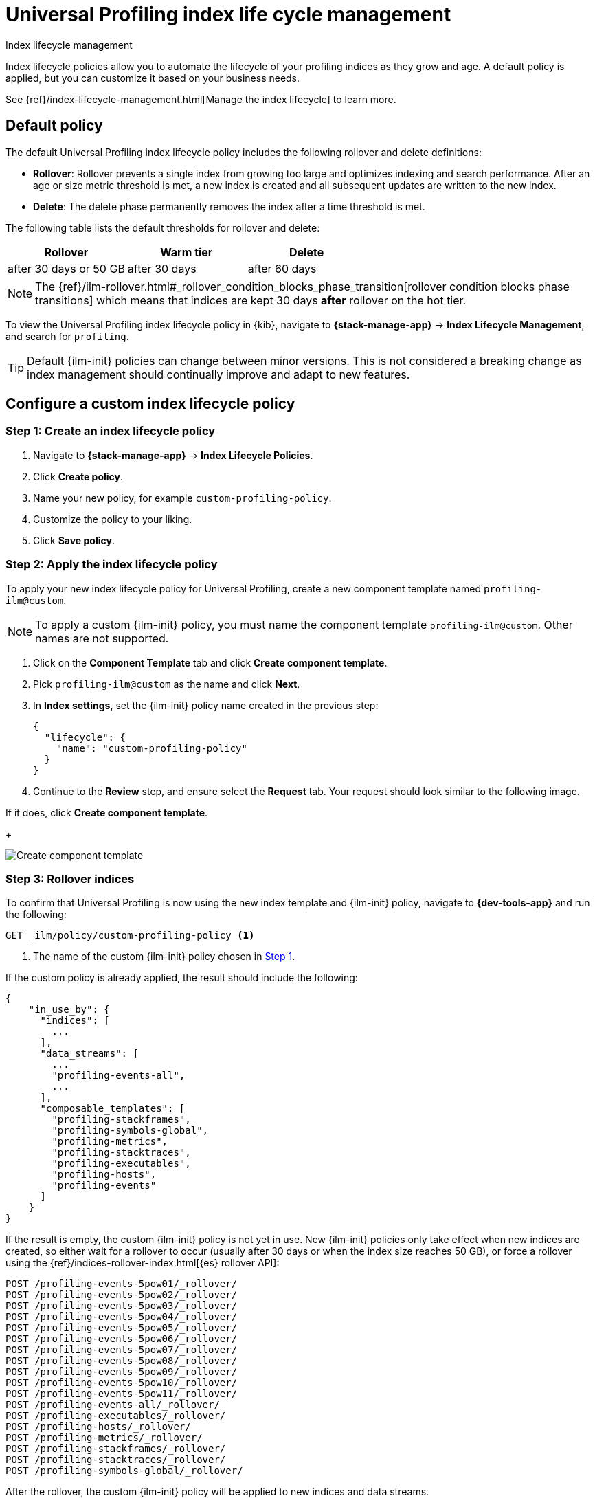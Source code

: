 [[profiling-index-lifecycle-management]]
= Universal Profiling index life cycle management

++++
<titleabbrev>Index lifecycle management</titleabbrev>
++++


Index lifecycle policies allow you to automate the lifecycle of your profiling indices as they grow and age. A default policy is applied, but you can customize it based on your business needs.


See {ref}/index-lifecycle-management.html[Manage the index lifecycle] to learn more.

[discrete]
[[profiling-ilm-default-policy]]
== Default policy

The default Universal Profiling index lifecycle policy includes the following rollover and delete definitions:


* **Rollover**: Rollover prevents a single index from growing too large and optimizes indexing and search performance. After an age or size metric threshold is met, a new index is created and all subsequent updates are written to the new index.

* **Delete**: The delete phase permanently removes the index after a time threshold is met.

The following table lists the default thresholds for rollover and delete:

[cols="1,1,1",options="header"]
|===
|Rollover
|Warm tier
|Delete

| after 30 days or 50 GB
| after 30 days
| after 60 days


|===

NOTE: The {ref}/ilm-rollover.html#_rollover_condition_blocks_phase_transition[rollover condition blocks phase transitions] which means that indices are kept 30 days *after* rollover on the hot tier.

To view the Universal Profiling index lifecycle policy in {kib}, navigate to *{stack-manage-app}* → *Index Lifecycle Management*, and search for `profiling`.


TIP: Default {ilm-init} policies can change between minor versions. This is not considered a breaking change as index management should continually improve and adapt to new features.

[discrete]
[[profiling-ilm-custom-policy]]
== Configure a custom index lifecycle policy

[discrete]
[[profiling-ilm-custom-policy-create-policy]]
=== Step 1: Create an index lifecycle policy

. Navigate to **{stack-manage-app}** → **Index Lifecycle Policies**.

. Click **Create policy**.
. Name your new policy, for example `custom-profiling-policy`. 
. Customize the policy to your liking.
. Click **Save policy**.


[discrete]
[[profiling-ilm-custom-policy-apply-policy]]
=== Step 2: Apply the index lifecycle policy

To apply your new index lifecycle policy for Universal Profiling, create a new component template named `profiling-ilm@custom`.

NOTE: To apply a custom {ilm-init} policy, you must name the component template `profiling-ilm@custom`. Other names are not supported.


. Click on the **Component Template** tab and click **Create component template**.
. Pick `profiling-ilm@custom` as the name and click **Next**.
. In **Index settings**, set the {ilm-init} policy name created in the previous step:
+
[source,json]
----
{
  "lifecycle": {
    "name": "custom-profiling-policy"
  }
}
----
. Continue to the **Review** step, and ensure select the *Request* tab. Your request should look similar to the following image.

If it does, click **Create component template**.
+
[role="screenshot"]
image::images/profiling-create-component-template.png[Create component template]

[discrete]
[[profiling-ilm-custom-policy-rollover]]
=== Step 3: Rollover indices

To confirm that Universal Profiling is now using the new index template and {ilm-init} policy, navigate to **{dev-tools-app}** and run the following:

[source,bash]
----
GET _ilm/policy/custom-profiling-policy <1>
----
<1> The name of the custom {ilm-init} policy chosen in <<profiling-ilm-custom-policy-create-policy,Step 1>>.


If the custom policy is already applied, the result should include the following:

[source,json]
----
{
    "in_use_by": {
      "indices": [
        ...
      ],
      "data_streams": [
        ...
        "profiling-events-all",
        ...
      ],
      "composable_templates": [
        "profiling-stackframes",
        "profiling-symbols-global",
        "profiling-metrics",
        "profiling-stacktraces",
        "profiling-executables",
        "profiling-hosts",
        "profiling-events"
      ]
    }
}
----

If the result is empty, the custom {ilm-init} policy is not yet in use. New {ilm-init} policies only take effect when new indices are created, so either wait for a rollover to occur (usually after 30 days or when the index size reaches 50 GB), or force a rollover using the {ref}/indices-rollover-index.html[{es} rollover API]:


[source,bash]
----
POST /profiling-events-5pow01/_rollover/
POST /profiling-events-5pow02/_rollover/
POST /profiling-events-5pow03/_rollover/
POST /profiling-events-5pow04/_rollover/
POST /profiling-events-5pow05/_rollover/
POST /profiling-events-5pow06/_rollover/
POST /profiling-events-5pow07/_rollover/
POST /profiling-events-5pow08/_rollover/
POST /profiling-events-5pow09/_rollover/
POST /profiling-events-5pow10/_rollover/
POST /profiling-events-5pow11/_rollover/
POST /profiling-events-all/_rollover/
POST /profiling-executables/_rollover/
POST /profiling-hosts/_rollover/
POST /profiling-metrics/_rollover/
POST /profiling-stackframes/_rollover/
POST /profiling-stacktraces/_rollover/
POST /profiling-symbols-global/_rollover/
----

After the rollover, the custom {ilm-init} policy will be applied to new indices and data streams.
